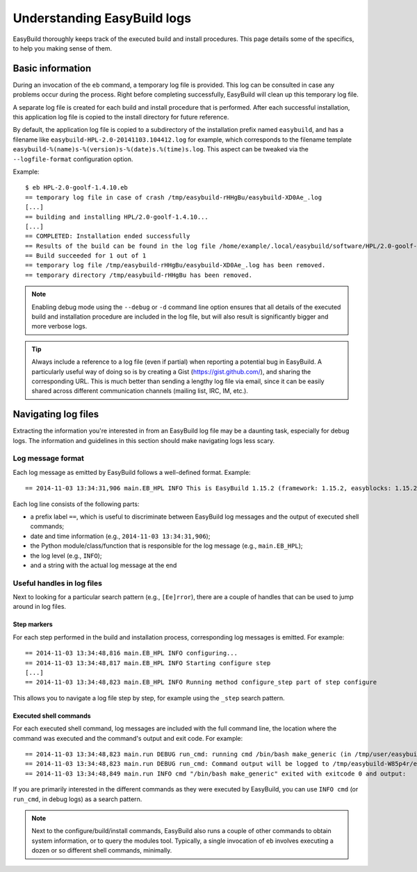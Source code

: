 

Understanding EasyBuild logs
=============================

EasyBuild thoroughly keeps track of the executed build and install procedures.
This page details some of the specifics, to help you making sense of them.


Basic information
-----------------

During an invocation of the ``eb`` command, a temporary log file is provided.
This log can be consulted in case any problems occur during the process.
Right before completing successfully, EasyBuild will clean up this temporary log file.

A separate log file is created for each build and install procedure that is performed.
After each successful installation, this application log file is copied to the install
directory for future reference.

By default, the application log file is copied to a subdirectory of the installation
prefix named ``easybuild``, and has a filename like
``easybuild-HPL-2.0-20141103.104412.log`` for example, which corresponds to the filename
template ``easybuild-%(name)s-%(version)s-%(date)s.%(time)s.log``.
This aspect can be tweaked via the ``--logfile-format`` configuration option.

Example::

  $ eb HPL-2.0-goolf-1.4.10.eb
  == temporary log file in case of crash /tmp/easybuild-rHHgBu/easybuild-XD0Ae_.log
  [...]
  == building and installing HPL/2.0-goolf-1.4.10...
  [...]
  == COMPLETED: Installation ended successfully
  == Results of the build can be found in the log file /home/example/.local/easybuild/software/HPL/2.0-goolf-1.4.10/easybuild/easybuild-HPL-2.0-20141103.104412.log
  == Build succeeded for 1 out of 1
  == temporary log file /tmp/easybuild-rHHgBu/easybuild-XD0Ae_.log has been removed.
  == temporary directory /tmp/easybuild-rHHgBu has been removed.


.. note:: Enabling debug mode using the ``--debug`` or ``-d`` command line option
  ensures that all details of the executed build and installation procedure are included
  in the log file, but will also result is significantly bigger and more verbose logs.

.. tip:: Always include a reference to a log file (even if partial) when reporting
  a potential bug in EasyBuild. A particularly useful way of doing so is by creating
  a Gist (https://gist.github.com/), and sharing the corresponding URL. This is much
  better than sending a lengthy log file via email, since it can be easily shared across
  different communication channels (mailing list, IRC, IM, etc.).


Navigating log files
--------------------

Extracting the information you're interested in from an EasyBuild log file
may be a daunting task, especially for debug logs. The information and guidelines
in this section should make navigating logs less scary.

Log message format
~~~~~~~~~~~~~~~~~~


Each log message as emitted by EasyBuild follows a well-defined format.
Example::

  == 2014-11-03 13:34:31,906 main.EB_HPL INFO This is EasyBuild 1.15.2 (framework: 1.15.2, easyblocks: 1.15.2) on host example.

Each log line consists of the following parts:

* a prefix label ``==``, which is useful to discriminate between EasyBuild log messages and the output of executed shell commands;
* date and time information (e.g., ``2014-11-03 13:34:31,906``);
* the Python module/class/function that is responsible for the log message (e.g., ``main.EB_HPL``);
* the log level (e.g., ``INFO``);
* and a string with the actual log message at the end

Useful handles in log files
~~~~~~~~~~~~~~~~~~~~~~~~~~~

Next to looking for a particular search pattern (e.g., ``[Ee]rror``),
there are a couple of handles that can be used to jump around in log files.

Step markers
^^^^^^^^^^^^

For each step performed in the build and installation process, corresponding log messages is emitted. For example::

  == 2014-11-03 13:34:48,816 main.EB_HPL INFO configuring...
  == 2014-11-03 13:34:48,817 main.EB_HPL INFO Starting configure step
  [...]
  == 2014-11-03 13:34:48,823 main.EB_HPL INFO Running method configure_step part of step configure


This allows you to navigate a log file step by step, for example using the ``_step`` search pattern.


Executed shell commands
^^^^^^^^^^^^^^^^^^^^^^^

For each executed shell command, log messages are included with the full command line,
the location where the command was executed and the command's output and exit code.
For example::

  == 2014-11-03 13:34:48,823 main.run DEBUG run_cmd: running cmd /bin/bash make_generic (in /tmp/user/easybuild_build/HPL/2.0/goolf-1.4.10/hpl-2.0/setup)
  == 2014-11-03 13:34:48,823 main.run DEBUG run_cmd: Command output will be logged to /tmp/easybuild-W85p4r/easybuild-run_cmd-XoJwMY.log
  == 2014-11-03 13:34:48,849 main.run INFO cmd "/bin/bash make_generic" exited with exitcode 0 and output:

If you are primarily interested in the different commands as they were executed by EasyBuild,
you can use ``INFO cmd`` (or ``run_cmd``, in debug logs) as a search pattern.

.. note:: Next to the configure/build/install commands, EasyBuild also runs
  a couple of other commands to obtain system information, or to query the modules tool.
  Typically, a single invocation of ``eb`` involves executing a dozen or so different shell commands, minimally.


